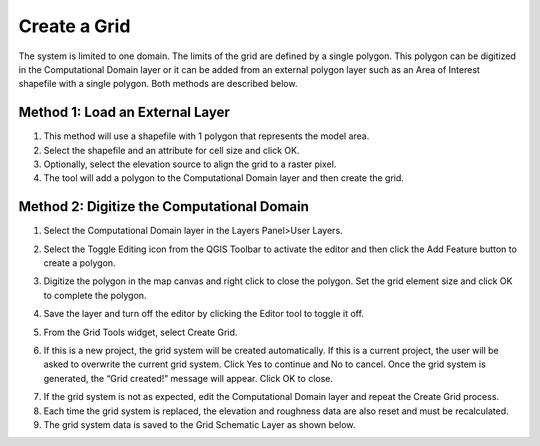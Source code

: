 Create a Grid
=============

The system is limited to one domain.
The limits of the grid are defined by a single polygon.
This polygon can be digitized in the Computational Domain layer or it can be added from an external polygon layer such as an Area of Interest
shapefile with a single polygon.
Both methods are described below.

Method 1: Load an External Layer
---------------------------------

1. This method will use a shapefile
   with 1 polygon that represents the model area.

2. Select the shapefile and an
   attribute for cell size and click OK.

3. Optionally, select the elevation
   source to align the grid to a raster pixel.

4. The tool will add a polygon
   to the Computational Domain layer and then create the grid.

.. image:: ../../img/Create-a-Grid/create002.png


Method 2: Digitize the Computational Domain
-------------------------------------------

1. Select the Computational
   Domain layer in the Layers Panel>User Layers.

.. image:: ../../img/Create-a-Grid/create003.png


2. Select the Toggle Editing
   icon from the QGIS Toolbar to activate the editor and then click the Add Feature button to create a polygon.

.. image:: ../../img/Create-a-Grid/create004.png
 

3. Digitize the polygon in the map canvas and right click to close the polygon.
   Set the grid element size and click OK to complete the polygon.

.. image:: ../../img/Create-a-Grid/create009.png

4. Save the layer and turn off the
   editor by clicking the Editor tool to toggle it off.

.. image:: ../../img/Create-a-Grid/create005.png


5. From the Grid Tools widget,
   select Create Grid.

.. image:: ../../img/Create-a-Grid/create006.png


6. If this is a new project, the grid system will be created automatically.
   If this is a current project, the user will be asked to overwrite the current grid system.
   Click Yes to continue and No to cancel.
   Once the grid system is generated, the “Grid created!” message will appear.
   Click OK to close.

.. image:: ../../img/Create-a-Grid/create010.png


7. If the grid system is not as expected,
   edit the Computational Domain layer and repeat the Create Grid process.

8. Each time the grid system is replaced,
   the elevation and roughness data are also reset and must be recalculated.

9. The grid system data is
   saved to the Grid Schematic Layer as shown below.

.. image:: ../../img/Create-a-Grid/create007.png

